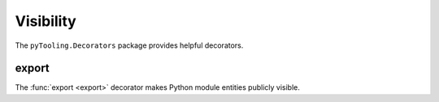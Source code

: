 Visibility
##########

The ``pyTooling.Decorators`` package provides helpful decorators.

export
******

The :func:`export <export>` decorator makes Python module entities publicly visible.
